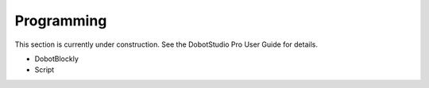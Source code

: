 ===========
Programming
===========

This section is currently under construction. See the DobotStudio Pro User Guide for details.

*   DobotBlockly
*   Script
